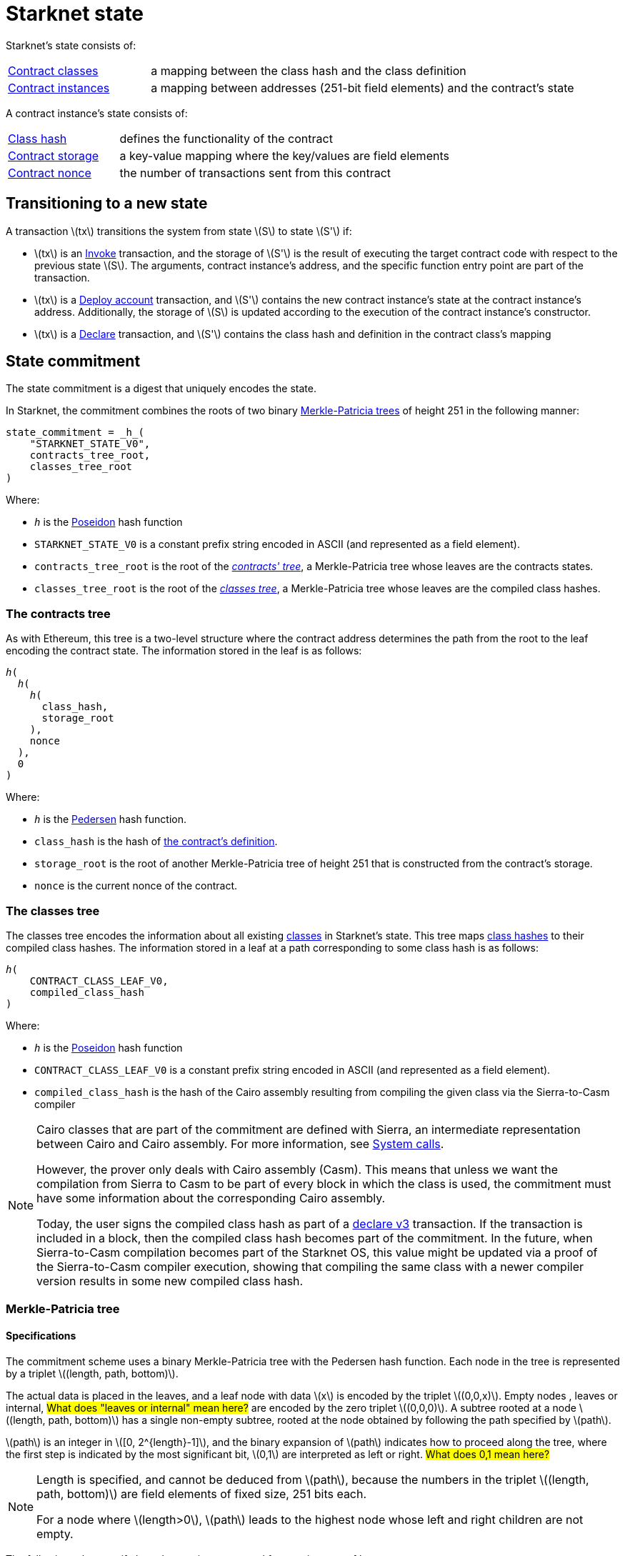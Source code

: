 [id="starknet_state"]
= Starknet state

:stem: latexmath

Starknet's state consists of:

[horizontal,labelwidth="25"]
xref:architecture_and_concepts:Smart_Contracts/contract-classes.adoc[Contract classes]:: a mapping
between the class hash and the class definition
xref:architecture_and_concepts:Smart_Contracts/contract-classes.adoc[Contract instances]:: a mapping between addresses (251-bit field elements) and the contract's state

A contract instance's state consists of:

[horizontal,labelwidth="25"]
xref:Smart_Contracts/class-hash.adoc[Class hash]:: defines the functionality of the contract
xref:Smart_Contracts/contract-storage.adoc[Contract storage]:: a key-value mapping where the key/values are field elements
xref:Accounts/approach.adoc#replay_protection[Contract nonce]:: the number of transactions sent from this contract

[#transitioning_to_a_new_state]
== Transitioning to a new state

A transaction stem:[$tx$] transitions the system from state stem:[$S$] to state stem:[$S'$] if:

* stem:[$tx$] is an xref:Network_Architecture/transactions.adoc#invoke_transaction[Invoke] transaction, and the storage of stem:[$S'$] is the result of executing the target contract code with respect to the previous state stem:[$S$]. The arguments,
contract instance's address, and the specific function entry point are part of the transaction.
* stem:[$tx$] is a xref:Network_Architecture/transactions.adoc#deploy_account_transaction[Deploy account] transaction, and stem:[$S'$] contains the new contract instance's state at the contract instance's address. Additionally, the storage of stem:[$S$] is updated
according to the execution of the contract instance's constructor.
* stem:[$tx$] is a xref:Network_Architecture/transactions.adoc#declare-transaction[Declare] transaction, and stem:[$S'$] contains the class hash and definition in the contract class's mapping

[id="state_commitment"]
== State commitment

The state commitment is a digest that uniquely encodes the state.

In Starknet, the commitment combines the roots of two binary xref:#merkle_patricia_tree[Merkle-Patricia trees] of height 251 in the following manner:

[source,sub="quotes"]
----
state_commitment = _h_(
    "STARKNET_STATE_V0",
    contracts_tree_root,
    classes_tree_root
)
----

Where:

* `_h_` is the xref:Cryptography/hash-functions.adoc#poseidon_hash[Poseidon] hash
function
* `STARKNET_STATE_V0` is a constant prefix string encoded in ASCII (and represented as a field element).
* `contracts_tree_root` is the root of the xref:#contracts_tree[_contracts' tree_], a Merkle-Patricia tree whose leaves are the contracts states.
* `classes_tree_root` is the root of the xref:#classes_tree[_classes tree_], a Merkle-Patricia tree whose leaves are the compiled class hashes.

[id="contracts_tree"]
=== The contracts tree

As with Ethereum, this tree is a two-level structure where the contract address determines the path from the root to the leaf encoding the contract state. The information stored in the leaf is as follows:

// [stem]
// ++++
// h(h(h(\text{class_hash}, \text{storage_root}), \text{nonce}),0)
// ++++

[source,subs="quotes"]
----
_h_(
  _h_(
    _h_(
      class_hash,
      storage_root
    ),
    nonce
  ),
  0
)
----


Where:

* `_h_` is the xref:../Cryptography/hash-functions.adoc#pedersen_hash[Pedersen] hash function.
* `class_hash` is the hash of xref:../Smart_Contracts/class-hash.adoc[the contract's definition].
* `storage_root` is the root of another Merkle-Patricia tree of height 251 that is constructed from the contract's storage.
* `nonce` is the current nonce of the contract.

[id="classes_tree"]
=== The classes tree

The classes tree encodes the information about all existing
xref:../Smart_Contracts/contract-classes.adoc[classes] in Starknet's state. This tree maps xref:Smart_Contracts/class-hash.adoc#cairo1_class[class hashes] to their
compiled class hashes. The information stored in a leaf at a path corresponding to some class hash is as follows:


[source,subs="quotes"]
----
_h_(
    CONTRACT_CLASS_LEAF_V0,
    compiled_class_hash
)
----

Where:

* `_h_` is the xref:../Cryptography/hash-functions.adoc#poseidon_hash[Poseidon] hash function
* `CONTRACT_CLASS_LEAF_V0` is a constant prefix string encoded in ASCII (and represented as a field element).
* `compiled_class_hash` is the hash of the Cairo assembly resulting from compiling the given class via the Sierra-to-Casm compiler

[NOTE]
====
Cairo classes that are part of the commitment are defined with Sierra, an intermediate representation between Cairo and Cairo assembly. For more information, see xref:Smart_Contracts/system-calls-cairo1.adoc[System calls].

However, the prover only deals with Cairo assembly (Casm).
This means that unless we want the compilation from Sierra to Casm to be part of every block in which the class is used, the commitment must have some information about the corresponding Cairo assembly.

Today, the user signs the compiled class hash as part of a xref:Network_Architecture/transactions.adoc#declare_v2[declare v3] transaction. If the transaction is included in a block, then the compiled class hash becomes part of the commitment.
In the future, when Sierra-to-Casm compilation becomes part of the Starknet OS, this value might be updated via a proof of the Sierra-to-Casm compiler execution, showing that compiling the same class with a newer compiler version results in some new compiled class hash.
====

[merkle_patricia_tree]
=== Merkle-Patricia tree

[specifications]
==== Specifications

The commitment scheme uses a binary Merkle-Patricia tree with the Pedersen hash function. Each node in the tree is represented by a triplet stem:[$(length, path, bottom)$].

The actual data is placed in the leaves, and a leaf node with data stem:[$x$] is encoded by the triplet stem:[$(0,0,x)$]. Empty nodes , leaves or internal, #What does "leaves or internal" mean here?#
are encoded by the zero triplet stem:[$(0,0,0)$]. A subtree rooted at a node stem:[$(length, path, bottom)$] has a single non-empty subtree, rooted at the node obtained by following the path specified by stem:[$path$].

stem:[$path$] is an integer in stem:[$[0, 2^{length}-1\]$], and the binary expansion of stem:[$path$] indicates how to proceed along the tree, where the first step is indicated by the most significant bit, stem:[$0,1$] are interpreted as left or right.
#What does 0,1 mean here?#


[NOTE]
====
Length is specified, and cannot be deduced from stem:[$path$], because the numbers in the triplet stem:[$(length, path, bottom)$] are field elements of fixed size, 251 bits each.

For a node where stem:[$length>0$], stem:[$path$] leads to the highest node whose left and right children are not empty.
====

The following rules specify how the tree is constructed from a given set of leaves:

The hash of a node stem:[$N =(length, path, bottom)$], denoted by stem:[$H(N)$], is:

[stem]
++++
H(N)=\begin{cases}
bottom, & \text{if } length = 0 \\
h(bottom, path) + length, & \text{otherwise}
\end{cases}
++++

Note that any arithmetic operations in the above are done in our field.

We can now proceed to recursively define the nodes in the tree. The triplet represents the parent of the nodes
stem:[$left=(\ell_L, p_L, b_L)$], stem:[$right=(\ell_R, p_R, b_R)$] is given by:

[stem]
++++
parent=
\begin{cases}
(0,0,0), & \text{if } left=right=(0,0,0)\\
(\ell_L + 1, p_L, b_L), & \text{if } right=(0,0,0) \text{ and } left \neq (0,0,0)\\
(\ell_R + 1, p_R + 2^{\ell_R}, b_R), & \text{if } right\neq (0,0,0) \text{ and } left = (0,0,0)\\
(0, 0, h(H(left), H(right))), & \text{otherwise}
\end{cases}
++++

[id="example_trie"]

=== Example trie

We now show an example of the construction of a height 3 Merkle-Patricia tree from the leaves stem:[$[0,0,1,0,0,1,0,0\]$]:

image::trie.png[trie]

Where stem:[$r=h(H(2,2,1),H((2,1,1))$]. Notice that the example does not skip from the root, whose length is zero, so the final commitment to the tree is stem:[$H((0,0,r))=r$].

Suppose that you want to prove, with respect to the commitment just computed, that the value of the leaf whose path is given by stem:[$101$] is stem:[$1$]. In a standard Merkle tree, the proof would consist of data from three nodes, which are siblings along the path to the root.

Here, since the tree is sparse, you only need to send the two children of the root stem:[$(2,2,1), (2,1,1)$]. This suffices to reproduce the commitment stem:[$r$], and since the height of the tree, stem:[$3$], is known and fixed, you know that the path stem:[$01$] of length stem:[$2$] specified by the right child stem:[$(2,1,1)$] leads to the desired leaf.


== Special addresses

Starknet uses special contract addresses to provide distinct capabilities beyond regular contract deployment.

Two such addresses are `0x0` and `0x1`. These addresses are reserved for specific purposes and are
characterized by their unique behavior in comparison to traditional contract addresses.

=== Address `0x0`

Address `0x0` functions as the default `caller_address` for external calls, including interactions with the L1 handler or deprecated Deploy transactions. Unlike regular contracts, address `0x0` does not possess a storage structure and does not accommodate storage mapping.

=== Address `0x1`

Address `0x1` is another special contract address within Starknet's architecture. It functions as a storage space for mapping block numbers to their corresponding block hashes. The storage structure at this address is organized as follows:

[horizontal,labelwidth="20"]
Keys:: Block numbers between stem:[\text{first_v0_12_0_block}] and stem:[\text{current_block - 10}].
Values:: Corresponding block hashes for the specified blocks.
Default Values:: For all other block numbers, the values are set to `0`.

The storage organization of address `0x1` supports the efficient retrieval of block hashes based on block numbers within a defined range and is also used by the xref:architecture_and_concepts:Smart_Contracts/system-calls-cairo1.adoc#get_block_hash[`get_block_hash`] system call.
